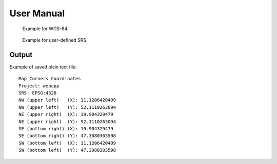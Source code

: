 User Manual
***********

.. figure:: images/pluginScreen.png

   Example for WGS-84.

.. figure:: images/pluginScreen1.png

   Example for user-defined SRS.

Output
------

Example of saved plain text file:

::

   Map Corners Coordinates
   Project: webapp
   SRS: EPSG:4326
   NW (upper left)   (X): 11.1206420409
   NW (upper left)   (Y): 52.1110263094
   NE (upper right)  (X): 19.904329479
   NE (upper right)  (Y): 52.1110263094
   SE (bottom right) (X): 19.904329479
   SE (bottom right) (Y): 47.3080303598
   SW (bottom left)  (X): 11.1206420409
   SW (bottom left)  (Y): 47.3080303598

